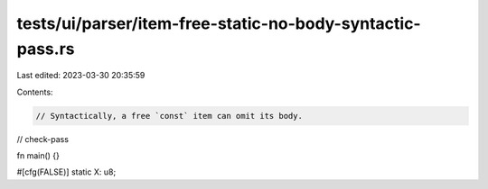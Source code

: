 tests/ui/parser/item-free-static-no-body-syntactic-pass.rs
==========================================================

Last edited: 2023-03-30 20:35:59

Contents:

.. code-block:: rs

    // Syntactically, a free `const` item can omit its body.

// check-pass

fn main() {}

#[cfg(FALSE)]
static X: u8;


